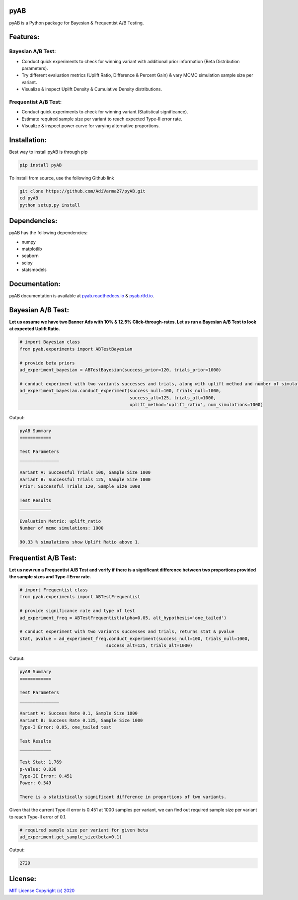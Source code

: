 .. image:: https://readthedocs.org/projects/pyab/badge/?version=latest
  :target: https://pyab.readthedocs.io/en/latest/?badge=latest
  :alt: Documentation Status

.. image:: https://img.shields.io/github/license/AdiVarma27/pyab
  :target: https://github.com/AdiVarma27/pyAB/blob/master/LICENSE
  :alt: Documentation Status
========
**pyAB**
========
pyAB is a Python package for Bayesian & Frequentist A/B Testing.

========
Features:
========
Bayesian A/B Test:
-----------------
- Conduct quick experiments to check for winning variant with additional prior information (Beta Distribution parameters).
- Try different evaluation metrics (Uplift Ratio, Difference & Percent Gain) & vary MCMC simulation sample size per variant.
- Visualize & inspect Uplift Density & Cumulative Density distributions.

Frequentist A/B Test:
--------------------
- Conduct quick experiments to check for winning variant (Statistical significance).
- Estimate required sample size per variant to reach expected Type-II error rate.
- Visualize & inspect power curve for varying alternative proportions.

============
Installation:
============
Best way to install pyAB is through pip

.. code:: python

   pip install pyAB

To install from source, use the following Github link

.. code:: python

   git clone https://github.com/AdiVarma27/pyAB.git
   cd pyAB
   python setup.py install

============
Dependencies:
============

pyAB has the following dependencies:

- numpy
- matplotlib
- seaborn
- scipy
- statsmodels

=============
Documentation:
=============

pyAB documentation is available at `pyab.readthedocs.io <https://pyab.readthedocs.io/en/latest/>`_ & `pyab.rtfd.io <https://pyab.rtfd.io/en/latest/>`_.

=================
Bayesian A/B Test:
=================
**Let us assume we have two Banner Ads with 10% & 12.5% Click-through-rates. Let us run a Bayesian A/B Test to look at expected Uplift Ratio.**



.. code:: python

   # import Bayesian class
   from pyab.experiments import ABTestBayesian

   # provide beta priors
   ad_experiment_bayesian = ABTestBayesian(success_prior=120, trials_prior=1000)

   # conduct experiment with two variants successes and trials, along with uplift method and number of simulations
   ad_experiment_bayesian.conduct_experiment(success_null=100, trials_null=1000, 
                                             success_alt=125, trials_alt=1000, 
                                             uplift_method='uplift_ratio', num_simulations=1000)

Output:

.. sourcecode::

   pyAB Summary
   ============

   Test Parameters
   _______________

   Variant A: Successful Trials 100, Sample Size 1000
   Variant B: Successful Trials 125, Sample Size 1000
   Prior: Successful Trials 120, Sample Size 1000

   Test Results
   ____________

   Evaluation Metric: uplift_ratio
   Number of mcmc simulations: 1000

   90.33 % simulations show Uplift Ratio above 1.

.. image:: img/fig2.png

====================
Frequentist A/B Test:
====================
**Let us now run a Frequentist A/B Test and verify if there is a significant difference between two proportions provided the sample sizes and Type-I Error rate.**


.. code:: python

   # import Frequentist class
   from pyab.experiments import ABTestFrequentist

   # provide significance rate and type of test
   ad_experiment_freq = ABTestFrequentist(alpha=0.05, alt_hypothesis='one_tailed')

   # conduct experiment with two variants successes and trials, returns stat & pvalue
   stat, pvalue = ad_experiment_freq.conduct_experiment(success_null=100, trials_null=1000, 
                                    success_alt=125, trials_alt=1000)

Output:

.. sourcecode::

   pyAB Summary
   ============

   Test Parameters
   _______________

   Variant A: Success Rate 0.1, Sample Size 1000
   Variant B: Success Rate 0.125, Sample Size 1000
   Type-I Error: 0.05, one_tailed test

   Test Results
   ____________

   Test Stat: 1.769
   p-value: 0.038
   Type-II Error: 0.451
   Power: 0.549

   There is a statistically significant difference in proportions of two variants.

.. image:: img/fig1.png


Given that the current Type-II error is 0.451 at 1000 samples per variant, we can find out required sample size per variant to reach Type-II error of 0.1.


.. code:: python
   
   # required sample size per variant for given beta
   ad_experiment.get_sample_size(beta=0.1)

Output:

.. sourcecode::

   2729

=======
License:
=======

`MIT License Copyright (c) 2020 <https://github.com/AdiVarma27/pyAB/blob/master/LICENSE>`_